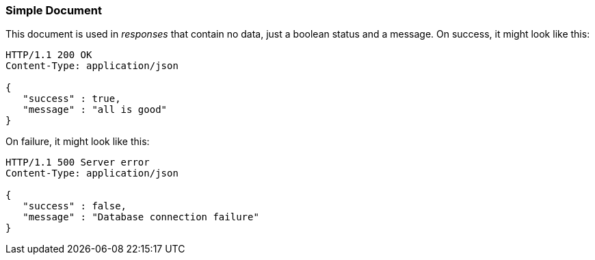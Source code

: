 === Simple Document

This document is used in _responses_ that contain no data, just a boolean status and a
message. On success, it might look like this:

[source,json]
----
HTTP/1.1 200 OK
Content-Type: application/json

{
   "success" : true,
   "message" : "all is good"
}
----


On failure, it might look like this:

[source,json]
----
HTTP/1.1 500 Server error
Content-Type: application/json

{
   "success" : false,
   "message" : "Database connection failure"
}
----